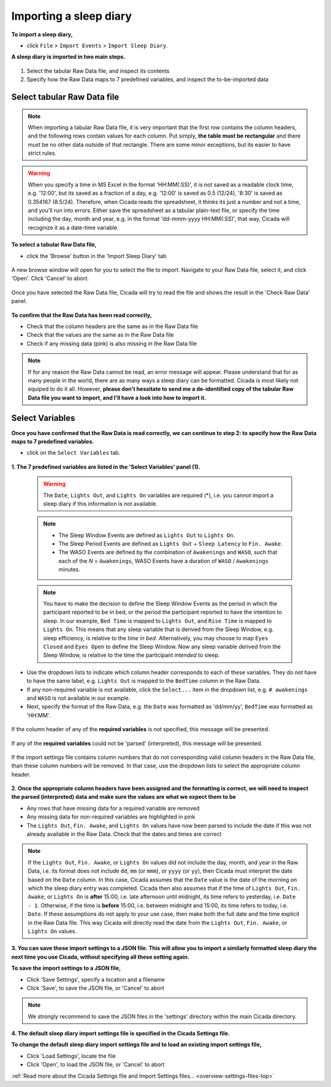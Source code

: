 .. _file-import-sleep-diary-top:

=======================
Importing a sleep diary
=======================

**To import a sleep diary,**

- click ``File`` > ``Import Events`` > ``Import Sleep Diary``.

**A sleep diary is imported in two main steps.**

.. figure:: images/file-import-sleep-diary-1.png
    :width: 670px
    :align: center

1. Select the tabular Raw Data file, and inspect its contents
2. Specify how the Raw Data maps to 7 predefined variables, and inspect the to-be-imported data

Select tabular Raw Data file
============================

.. note::

    When importing a tabular Raw Data file, it is very important that the first row contains the column headers, and the following rows contain values for each column. Put simply, **the table must be rectangular** and there must be no other data outside of that rectangle. There are some minor exceptions, but its easier to have strict rules.

.. warning::

    When you specify a time in MS Excel in the format 'HH:MM(:SS)', it is not saved as a readable clock time, e.g. '12:00', but its saved as a fraction of a day, e.g. '12:00' is saved as 0.5 (12/24), '8:30' is saved as 0.354167 (8.5/24). Therefore, when Cicada reads the spreadsheet, it thinks its just a number and not a time, and you'll run into errors. Either save the spreadsheet as a tabular plain-text file, or specify the time including the day, month and year, e.g. in the format 'dd-mmm-yyyy HH:MM(:SS)', that way, Cicada will recognize it as a date-time variable.

**To select a tabular Raw Data file,**

- click the 'Browse' button in the 'Import Sleep Diary' tab

.. figure:: images/file-import-sleep-diary-2.png
    :width: 607px
    :align: center

    A new browse window will open for you to select the file to import. Navigate to your Raw Data file, select it, and click 'Open'. Click 'Cancel' to abort.

.. figure:: images/file-import-sleep-diary-3.png
    :width: 670px
    :align: center

    Once you have selected the Raw Data file, Cicada will try to read the file and shows the result in the 'Check Raw Data' panel. 

**To confirm that the Raw Data has been read correctly,**

- Check that the column headers are the same as in the Raw Data file
- Check that the values are the same as in the Raw Data file
- Check if any missing data (pink) is also missing in the Raw Data file

.. note::

    If for any reason the Raw Data cannot be read, an error message will appear. Please understand that for as many people in the world, there are as many ways a sleep diary can be formatted. Cicada is most likely not equiped to do it all. However, **please don't hessitate to send me a de-identified copy of the tabular Raw Data file you want to import, and I'll have a look into how to import it.**

Select Variables
================

**Once you have confirmed that the Raw Data is read correctly, we can continue to step 2: to specify how the Raw Data maps to 7 predefined variables.**

- click on the ``Select Variables`` tab.

.. figure:: images/file-import-sleep-diary-4.png
    :width: 670px
    :align: center

**1. The 7 predefined variables are listed in the 'Select Variables' panel (1).**

    .. warning::

        The ``Date``, ``Lights Out``, and ``Lights On`` variables are required (\*), i.e. you cannot import a sleep diary if this information is not available.

    .. note::

        - The Sleep Window Events are defined as ``Lights Out`` to ``Lights On``.
        - The Sleep Period Events are defined as ``Lights Out`` + ``Sleep Latency`` to ``Fin. Awake``.
        - The WASO Events are defined by the combination of ``Awakenings`` and ``WASO``, such that each of the *N* = ``Awakenings``, WASO Events have a duration of ``WASO`` / ``Awakenings`` minutes.

    .. note::

        You have to make the decision to define the Sleep Window Events as the period in which the participant reported to be in bed, or the period the participant reported to have the intention to sleep. In our example, ``Bed Time`` is mapped to ``Lights Out``, and ``Rise Time`` is mapped to ``Lights On``. This means that any sleep variable that is derived from the Sleep Window, e.g. sleep efficiency, is relative to the *time in bed*. Alternatively, you may choose to map ``Eyes Closed`` and ``Eyes Open`` to define the Sleep Window. Now any sleep variable derived from the Sleep Window, is relative to the time the participant *intended* to sleep.

- Use the dropdown lists to indicate which column header corresponds to each of these variables. They do not have to have the same label, e.g. ``Lights Out`` is mapped to the ``BedTime`` column in the Raw Data. 
- If any non-required variable is not available, click the ``Select...`` item in the dropdown list, e.g. ``# awakenings`` and ``WASO`` is not available in our example. 
- Next, specify the format of the Raw Data, e.g. the ``Date`` was formatted as 'dd/mm/yy', ``BedTime`` was formatted as 'HH:MM'.

.. figure:: images/file-import-sleep-diary-5.png
    :width: 294px
    :align: center

    If the column header of any of the **required variables** is not specified, this message will be presented.

.. figure:: images/file-import-sleep-diary-6.png
    :width: 294px
    :align: center

    If any of the **required variables** could not be 'parsed' (interpreted), this message will be presented.

.. figure:: images/file-import-sleep-diary-7.png
    :width: 294px
    :align: center

    If the import settings file contains column numbers that do not corresponding valid column headers in the Raw Data file, than these column numbers will be removed. In that case, use the dropdown lists to select the appropriate column header. 

**2. Once the appropriate column headers have been assigned and the formatting is correct, we will need to inspect the parsed (interpreted) data and make sure the values are what we expect them to be**

- Any rows that have missing data for a required variable are removed
- Any missing data for non-required variables are highlighted in pink
- The ``Lights Out``, ``Fin. Awake``, and ``Lights On`` values have now been parsed to include the date if this was not already available in the Raw Data. Check that the dates and times are correct

.. note::

    If the ``Lights Out``, ``Fin. Awake``, or ``Lights On`` values did not include the day, month, and year in the Raw Data, i.e. its format does not include ``dd``, ``mm`` (or ``mmm``), or ``yyyy`` (or ``yy``), then Cicada must interpret the date based on the ``Date`` column. In this case, Cicada assumes that the ``Date`` value is the date of the morning on which the sleep diary entry was completed. Cicada then also assumes that if the time of ``Lights Out``, ``Fin. Awake``, or ``Lights On`` is **after** 15:00, i.e. late afternoon until midnight, its time refers to yesterday, i.e. ``Date - 1``. Otherwise, if the time is **before** 15:00, i.e. between midnight and 15:00, its time refers to today, i.e. ``Date``. If these assumptions do not apply to your use case, then make both the full date and the time explicit in the Raw Data file. This way Cicada will directly read the date from the ``Lights Out``, ``Fin. Awake``, or ``Lights On`` values.


**3. You can save these import settings to a JSON file. This will allow you to import a similarly formatted sleep diary the next time you use Cicada, without specifying all these setting again.**

**To save the import settings to a JSON file,**

- Click 'Save Settings', specify a location and a filename
- Click 'Save', to save the JSON file, or 'Cancel' to abort

.. note::

    We strongly recommend to save the JSON files in the 'settings' directory within the main Cicada directory.

**4. The default sleep diary import settings file is specified in the Cicada Settings file.**

**To change the default sleep diary import settings file and to load an existing import settings file,**

- Click 'Load Settings', locate the file
- Click 'Open', to load the JSON file, or 'Cancel' to abort

:ref:`Read more about the Cicada Settings file and Import Settings files... <overview-settings-files-top>`
